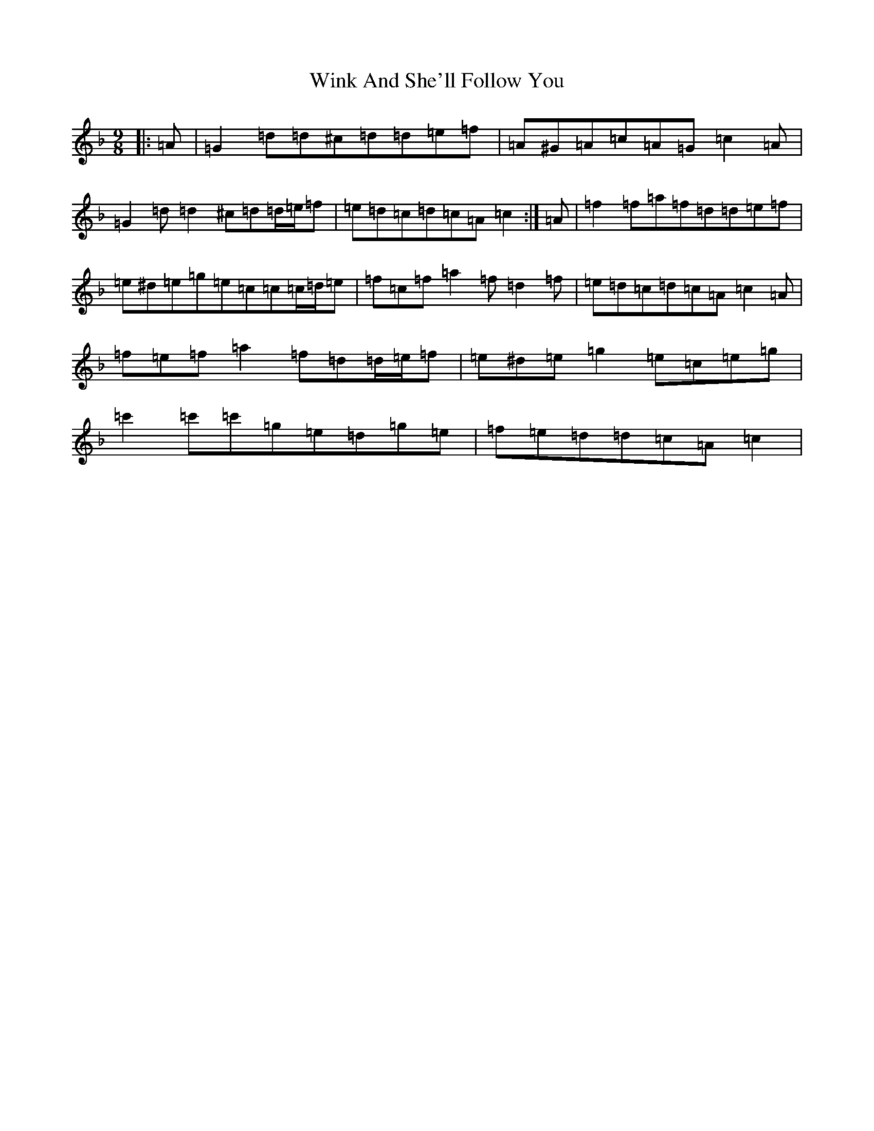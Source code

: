 X: 21696
T: Wink And She'll Follow You
S: https://thesession.org/tunes/425#setting24450
Z: D Mixolydian
R: slip jig
M:9/8
L:1/8
K: C Mixolydian
|:=A|=G2=d=d^c=d=d=e=f|=A^G=A=c=A=G=c2=A|=G2=d=d2^c=d=d/2=e/2=f|=e=d=c=d=c=A=c2:|=A|=f2=f=a=f=d=d=e=f|=e^d=e=g=e=c=c=c/2=d/2=e|=f=c=f=a2=f=d2=f|=e=d=c=d=c=A=c2=A|=f=e=f=a2=f=d=d/2=e/2=f|=e^d=e=g2=e=c=e=g|=c'2=c'=c'=g=e=d=g=e|=f=e=d=d=c=A=c2|